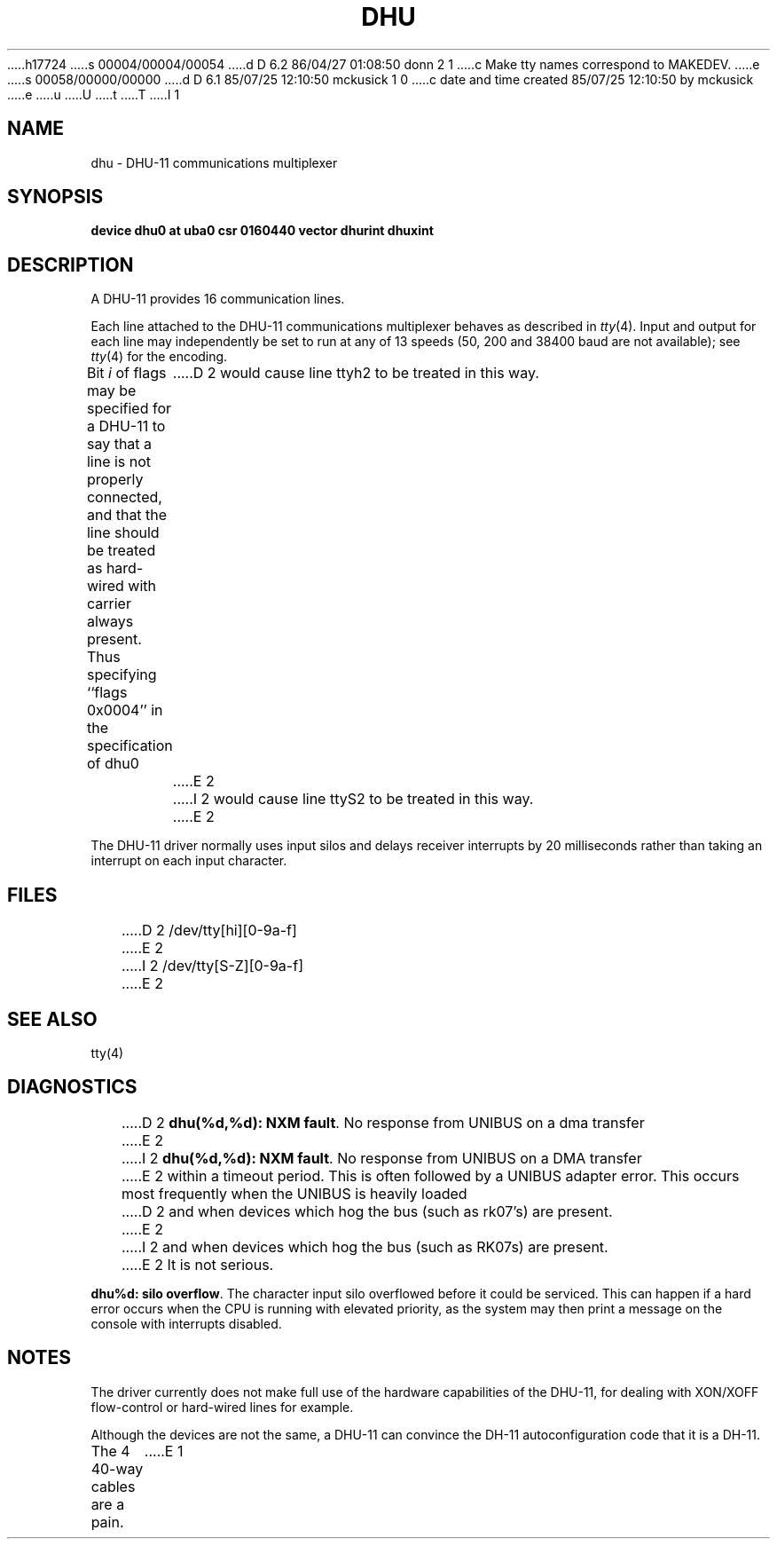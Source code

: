 h17724
s 00004/00004/00054
d D 6.2 86/04/27 01:08:50 donn 2 1
c Make tty names correspond to MAKEDEV.
e
s 00058/00000/00000
d D 6.1 85/07/25 12:10:50 mckusick 1 0
c date and time created 85/07/25 12:10:50 by mckusick
e
u
U
t
T
I 1
.\" Copyright (c) 1985 Regents of the University of California.
.\" All rights reserved.  The Berkeley software License Agreement
.\" specifies the terms and conditions for redistribution.
.\"
.\"	%W% (Berkeley) %G%
.\"
.TH DHU 4 "%Q%"
.UC 6
.SH NAME
dhu \- DHU-11 communications multiplexer
.SH SYNOPSIS
.B "device dhu0 at uba0 csr 0160440 vector dhurint dhuxint"
.SH DESCRIPTION
A DHU-11 provides 16 communication lines.
.PP
Each line attached to the DHU-11 communications multiplexer
behaves as described in
.IR tty (4).
Input and output for each line may independently
be set to run at any of 13 speeds (50, 200 and 38400 baud are not available);
see
.IR tty (4)
for the encoding.
.PP
Bit
.I i
of flags may be specified for a DHU-11 to say that a line is not properly
connected, and that the line should be treated as hard-wired with carrier
always present.  Thus specifying ``flags 0x0004'' in the specification of dhu0
D 2
would cause line ttyh2 to be treated in this way.
E 2
I 2
would cause line ttyS2 to be treated in this way.
E 2
.PP
The DHU-11 driver normally uses input silos
and delays receiver interrupts by 20 milliseconds
rather than taking an interrupt on each input character.
.SH FILES
D 2
/dev/tty[hi][0-9a-f]
E 2
I 2
/dev/tty[S-Z][0-9a-f]
E 2
.SH "SEE ALSO"
tty(4)
.SH DIAGNOSTICS
D 2
\fBdhu(%d,%d): NXM fault\fR.  No response from UNIBUS on a dma transfer
E 2
I 2
\fBdhu(%d,%d): NXM fault\fR.  No response from UNIBUS on a DMA transfer
E 2
within a timeout period.  This is often followed by a UNIBUS adapter
error.  This occurs most frequently when the UNIBUS is heavily loaded
D 2
and when devices which hog the bus (such as rk07's) are present.
E 2
I 2
and when devices which hog the bus (such as RK07s) are present.
E 2
It is not serious.
.PP
\fBdhu%d: silo overflow\fR.  The character input silo overflowed
before it could be serviced.  This can happen if a hard error occurs
when the CPU is running with elevated priority, as the system may
then print a message on the console with interrupts disabled.
.SH NOTES
The driver currently does not make full use of the hardware
capabilities of the DHU-11, for dealing with XON/XOFF flow-control or hard-wired
lines for example.
.PP
Although the devices are not the same, a DHU-11 can convince the
DH-11 autoconfiguration code that it is a DH-11.
.PP
The 4 40-way cables are a pain.
E 1
